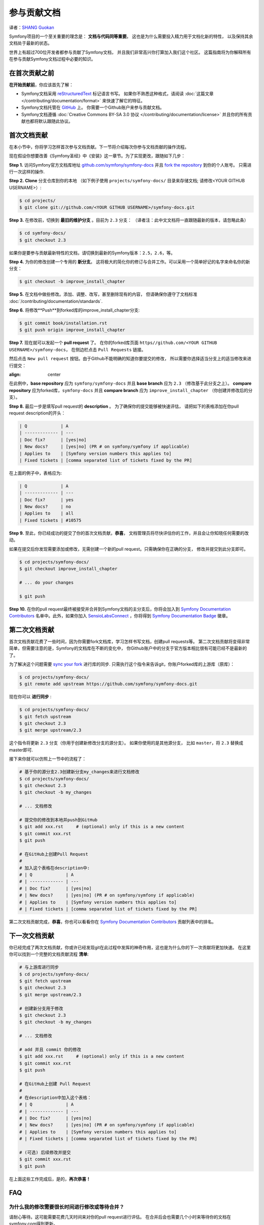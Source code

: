 参与贡献文档
=================================
译者：`SHANG Guokan`_

.. _SHANG Guokan: https://github.com/shangguokan


Symfony项目的一个至关重要的理念是： **文档与代码同等重要**。
这也是为什么需要投入精力用于文档化新的特性，
以及保持其余文档处于最新的状态。

世界上有超过700位开发者都参与贡献了Symfony文档，
并且我们非常高兴你打算加入我们这个社区。
这篇指南将为你解释所有在参与贡献Symfony文档过程中必要的知识。

在首次贡献之前
------------------------------

**在开始贡献前**，你应该首先了解：

* Symfony文档采用 reStructuredText_ 标记语言书写。
  如果你不熟悉这种格式，请阅读 :doc:`这篇文章 </contributing/documentation/format>`
  来快速了解它的特征。
* Symfony文档托管在 GitHub_ 上。 你需要一个Github账户来参与贡献文档。
* Symfony文档遵循
  :doc:`Creative Commons BY-SA 3.0 协议 </contributing/documentation/license>`
  并且你的所有贡献也都将默认跟随此协议。

首次文档贡献
-------------------------------------

在本小节中，你将学习怎样首次参与文档贡献。下一节将介绍每次你参与文档贡献的操作流程。

现在假设你想要改善《Symfony圣经》中《安装》这一章节。为了实现更改，跟随如下几步：

**Step 1.** 访问Symfony官方文档库地址
`github.com/symfony/symfony-docs`_ 并且 `fork the repository`_ 到你的个人账号。
只需进行一次这样的操作.

**Step 2.** **Clone** 分支仓库到你的本地 （如下例子使用
``projects/symfony-docs/`` 目录来存储文档;
请修改<YOUR GITHUB USERNAME>）:

.. code-block:: bash

    $ cd projects/
    $ git clone git://github.com/<YOUR GITHUB USERNAME>/symfony-docs.git

**Step 3.** 在修改前，切换到 **最旧的维护分支** 。目前为 ``2.3`` 分支：
（译者注：此中文文档将一直跟随最新的版本，请忽略此条）

.. code-block:: bash

    $ cd symfony-docs/
    $ git checkout 2.3

如果你是要参与贡献最新特性的文档，请切换到最新的Symfony版本：``2.5``，``2.6``，等。

**Step 4.** 为你的修改创建一个专用的 **新分支**。
这将极大的简化你的修订与合并工作。可以采用一个简单好记的名字来命名你的新分支：

.. code-block:: bash

    $ git checkout -b improve_install_chapter

**Step 5.** 在文档中做些修改。添加、调整、改写，甚至删除现有的内容，
但请确保你遵守了文档标准
:doc:`/contributing/documentation/standards`.

**Step 6.** 将修改**Push**到forked库的improve_install_chapter分支:

.. code-block:: bash

    $ git commit book/installation.rst
    $ git push origin improve_install_chapter

**Step 7.** 现在就可以发起一个 **pull request** 了。
在你的forked库页面 ``https//github.com/<YOUR GITHUB USERNAME>/symfony-docs``，
在侧边栏点击 ``Pull Requests`` 链接。

然后点击 ``New pull request`` 按钮。由于Github不能明确的知道你要提交的修改，
所以需要你选择适当分支上的适当修改来进行提交：

.. image:: /images/contributing/docs-pull-request-change-base.png
:align: center

在此例中，**base repository** 应为 ``symfony/symfony-docs`` 并且 **base branch** 应为 ``2.3``
（修改基于此分支之上）。 **compare repository** 应为forked库，``symfony-docs``
并且 **compare branch** 应为 ``improve_install_chapter`` （你创建并修改后的分支）。

.. _pull-request-format:

**Step 8.** 最后一步是填写pull request的 **description** 。
为了确保你的提交能够被快速评估，
请把如下的表格添加在你pull request description的开头：

.. code-block:: text

    | Q             | A
    | ------------- | ---
    | Doc fix?      | [yes|no]
    | New docs?     | [yes|no] (PR # on symfony/symfony if applicable)
    | Applies to    | [Symfony version numbers this applies to]
    | Fixed tickets | [comma separated list of tickets fixed by the PR]

在上面的例子中，表格应为:

.. code-block:: text

    | Q             | A
    | ------------- | ---
    | Doc fix?      | yes
    | New docs?     | no
    | Applies to    | all
    | Fixed tickets | #10575

**Step 9.** 至此，你已经成功的提交了你的首次文档贡献，**恭喜**，
文档管理员将尽快评估你的工作，并且会让你知晓任何需要的改动。

如果在提交后你发现需要添加或修改，无需创建一个新的pull request。只需确保你在正确的分支，
修改并提交到此分支即可。

.. code-block:: bash

    $ cd projects/symfony-docs/
    $ git checkout improve_install_chapter

    # ... do your changes

    $ git push

**Step 10.** 在你的pull request最终被接受并合并到Symfony文档的主分支后，你将会加入到 `Symfony Documentation Contributors`_
名单中。此外，如果你加入 SensioLabsConnect_ ，你将得到 `Symfony Documentation Badge`_ 徽章。

第二次文档贡献
--------------------------------------

首次文档贡献花费了一些时间，因为你需要fork文档库，学习怎样书写文档，创建pull requests等。
第二次文档贡献将变得非常简单，但需要注意的是，Symfony的文档库在不断的变化中，
你Github账户中的分支于官方版本相比很有可能已经不是最新的了。

为了解决这个问题需要 `sync your fork`_ 进行库的同步.
只需执行这个指令来告诉git，你账户forked库的上游库（原库）：

.. code-block:: bash

    $ cd projects/symfony-docs/
    $ git remote add upstream https://github.com/symfony/symfony-docs.git

现在你可以 **进行同步** :

.. code-block:: bash

    $ cd projects/symfony-docs/
    $ git fetch upstream
    $ git checkout 2.3
    $ git merge upstream/2.3

这个指令将更新 ``2.3`` 分支（你用于创建新修改分支的源分支）。
如果你使用的是其他源分支，
比如 ``master``，将 ``2.3`` 替换成master即可.

接下来你就可以仿照上一节中的流程了：

.. code-block:: bash

    # 基于你的源分支2.3创建新分支my_changes来进行文档修改
    $ cd projects/symfony-docs/
    $ git checkout 2.3
    $ git checkout -b my_changes

    # ... 文档修改

    # 提交你的修改到本地并push到GitHub
    $ git add xxx.rst     # (optional) only if this is a new content
    $ git commit xxx.rst
    $ git push

    # 在GitHub上创建Pull Request
    #
    # 加入这个表格在description中:
    # | Q             | A
    # | ------------- | ---
    # | Doc fix?      | [yes|no]
    # | New docs?     | [yes|no] (PR # on symfony/symfony if applicable)
    # | Applies to    | [Symfony version numbers this applies to]
    # | Fixed tickets | [comma separated list of tickets fixed by the PR]

第二次文档贡献完成，**恭喜**，你也可以看看你在
`Symfony Documentation Contributors`_ 贡献列表中的排名。

下一次文档贡献
-------------------------------------

你已经完成了两次文档贡献，你或许已经发现git在此过程中发挥的神奇作用，这也是为什么你的下一次贡献将更加快速。
在这里你可以找到一个完整的文档贡献流程
**清单**:

.. code-block:: bash

    # 与上游库进行同步
    $ cd projects/symfony-docs/
    $ git fetch upstream
    $ git checkout 2.3
    $ git merge upstream/2.3

    # 创建新分支用于修改
    $ git checkout 2.3
    $ git checkout -b my_changes

    # ... 文档修改

    # add 并且 commit 你的修改
    $ git add xxx.rst     # (optional) only if this is a new content
    $ git commit xxx.rst
    $ git push

    # 在GitHub上创建 Pull Request
    #
    # 在description中加入这个表格：
    # | Q             | A
    # | ------------- | ---
    # | Doc fix?      | [yes|no]
    # | New docs?     | [yes|no] (PR # on symfony/symfony if applicable)
    # | Applies to    | [Symfony version numbers this applies to]
    # | Fixed tickets | [comma separated list of tickets fixed by the PR]

    # (可选) 后续修改并提交
    $ git commit xxx.rst
    $ git push

在上面这些工作完成后，是的，**再次恭喜！**

FAQ
--------------------------

为什么我的修改需要很长时间进行修改或等待合并？
~~~~~~~~~~~~~~~~~~~~~~~~~~~~~~~~~~~~~~~~~~~~~~~~~~~~~~~~~~~~

请耐心等待。这可能需要花费几天时间来对你的pull request进行评估。
在合并后会也需要几个小时来等待你的文档在symfony.com得到更新。

如我我想翻译文档，我该怎么做？
~~~~~~~~~~~~~~~~~~~~~~~~~~~~~~~~~~~~~~~~~~~~~~~~~~~~~~~~~~~~~~~~

阅读这篇专用文档 :doc:`document </contributing/documentation/translations>`。

为什么我要用最旧的维护分支文档（2.3）？
~~~~~~~~~~~~~~~~~~~~~~~~~~~~~~~~~~~~~~~~~~~~~~~~~~~~~~~~~~~~~~~~~~~~~~~~~~~

为了与Symfony代码保持一致，文档库被分成许多小分支，与不同的Symfony版本相对应。
``master`` 分支与最新的开发分支对应。

除非你在编写在Symfony ``2.3`` 版本后才最新引入的特性，你可以采用最新的版本分支，否则所有文档都应基于 ``2.3``。
文档管理员会用git把你的修改提交到对应可用的分支上。

如我我想提交一个未完成的文档？
~~~~~~~~~~~~~~~~~~~~~~~~~~~~~~~~~~~~~~~~~~~~~~~~~~~~~~~~~~~~

你可以这样做。但是请使用这样两个前缀以使管理员了解你的工作进度：

* ``[WIP]`` (进行中) 被用于当你还未完全完成你的工作，但你想将其提交并被评估。
  在此情况下pull request不会被合并直到你完成它。

* ``[WCM]`` (等待代码合并) 被用于等待代码合并的过程中（通常新特性的添加或核心代码的修改），
  pull request随代码的合并而合并，拒绝而关闭。

是否接受一个含有大量修改的pull request？
~~~~~~~~~~~~~~~~~~~~~~~~~~~~~~~~~~~~~~~~~~~~~~~~~~~~~~~~~~

首先，请确保修改至少是相关的，其次请分开创建pull request。
最好在提交前创建一个issue来询问文档管理员，他们是否接受你将提供的修改，因为他们是有可能拒绝你提交的修改的。
因此我们不想浪费你的时间。

.. _`github.com/symfony/symfony-docs`: https://github.com/symfony/symfony-docs
.. _reStructuredText: http://docutils.sourceforge.net/rst.html
.. _GitHub: https://github.com/
.. _`fork the repository`: https://help.github.com/articles/fork-a-repo
.. _`Symfony Documentation Contributors`: http://symfony.com/contributors/doc
.. _SensioLabsConnect: https://connect.sensiolabs.com/
.. _`Symfony Documentation Badge`: https://connect.sensiolabs.com/badge/36/symfony-documentation-contributor
.. _`sync your fork`: https://help.github.com/articles/syncing-a-fork